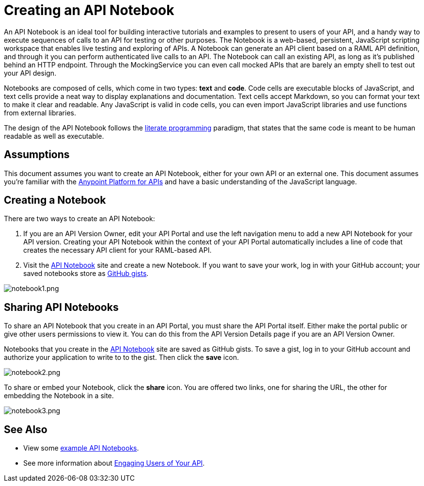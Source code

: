 = Creating an API Notebook
:keywords: api, notebook

An API Notebook is an ideal tool for building interactive tutorials and examples to present to users of your API, and a handy way to execute sequences of calls to an API for testing or other purposes. The Notebook is a web-based, persistent, JavaScript scripting workspace that enables live testing and exploring of APIs. A Notebook can generate an API client based on a RAML API definition, and through it you can perform authenticated live calls to an API. The Notebook can call an existing API, as long as it's published behind an HTTP endpoint. Through the MockingService you can even call mocked APIs that are barely an empty shell to test out your API design.

Notebooks are composed of cells, which come in two types: *text* and *code*. Code cells are executable blocks of JavaScript, and text cells provide a neat way to display explanations and documentation. Text cells accept Markdown, so you can format your text to make it clear and readable. Any JavaScript is valid in code cells, you can even import JavaScript libraries and use functions from external libraries. +

The design of the API Notebook follows the https://en.wikipedia.org/wiki/Literate_programming[literate programming] paradigm, that states that the same code is meant to be human readable as well as executable.

== Assumptions

This document assumes you want to create an API Notebook, either for your own API or an external one. This document assumes you're familiar with the link:/anypoint-platform-for-apis[Anypoint Platform for APIs] and have a basic understanding of the JavaScript language.

== Creating a Notebook

There are two ways to create an API Notebook:

. If you are an API Version Owner, edit your API Portal and use the left navigation menu to add a new API Notebook for your API version. Creating your API Notebook within the context of your API Portal automatically includes a line of code that creates the necessary API client for your RAML-based API.
. Visit the https://api-notebook.anypoint.mulesoft.com/[API Notebook] site and create a new Notebook. If you want to save your work, log in with your GitHub account; your saved notebooks store as https://gist.github.com[GitHub gists].

image:notebook1.png[notebook1.png]

== Sharing API Notebooks

To share an API Notebook that you create in an API Portal, you must share the API Portal itself. Either make the portal public or give other users permissions to view it. You can do this from the API Version Details page if you are an API Version Owner.

Notebooks that you create in the https://api-notebook.anypoint.mulesoft.com/[API Notebook] site are saved as GitHub gists. To save a gist, log in to your GitHub account and authorize your application to write to to the gist. Then click the *save* icon.

image:notebook2.png[notebook2.png]

To share or embed your Notebook, click the *share* icon. You are offered two links, one for sharing the URL, the other for embedding the Notebook in a site.

image:notebook3.png[notebook3.png]

++++
<script src="https://api-notebook.anypoint.mulesoft.com/scripts/embed.js" data-notebook data-id="c07d2ae2cbcb21814577"></script>
++++

== See Also

* View some https://api-notebook.anypoint.mulesoft.com/#examples[example API Notebooks].
* See more information about link:/anypoint-platform-for-apis/engaging-users-of-your-api[Engaging Users of Your API].
